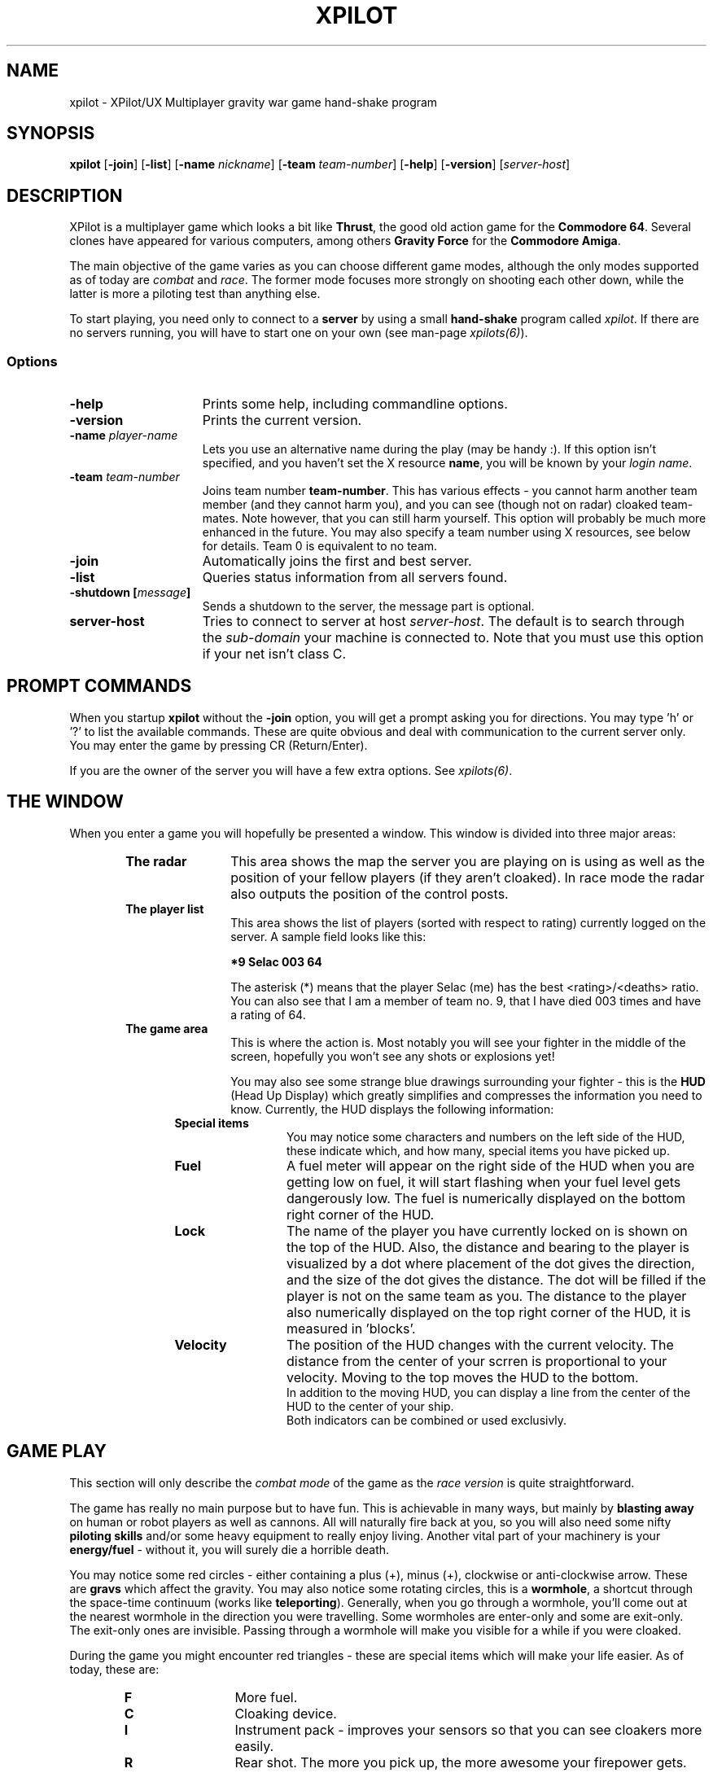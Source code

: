 .\" -*-Text-*-
.\";;;;;;;;;;;;;;;;;;;;;;;;;;;;;;;;;;;;;;;;;;;;;;;;;;;;;;;;;;;;;;;;;;;;;;;;;;;;
.\"
.\" File:         xpilot.6
.\" Description:  XPilot man page
.\" Author:       Bjoern Stabell & Ken Ronny Schouten
.\" Modified:     910520
.\" Language:     Text
.\" Package:      xpilot
.\"
.\" (c) Copyright 1991, UiT, all rights reserved.
.\"
.\";;;;;;;;;;;;;;;;;;;;;;;;;;;;;;;;;;;;;;;;;;;;;;;;;;;;;;;;;;;;;;;;;;;;;;;;;;;;
.TH XPILOT 6 "Version 1.2" "BS & "
.ad b
.SH NAME
xpilot \- XPilot/UX  Multiplayer gravity war game hand-shake program

.SH SYNOPSIS

.BR xpilot
[\fB-join\fR]
[\fB-list\fR]
[\fB-name \fInickname\fR]
[\fB-team \fIteam-number\fR]
[\fB-help\fR]
[\fB-version\fR]
[\fIserver-host\fR]

.SH DESCRIPTION
XPilot is a multiplayer game which looks a bit like \fBThrust\fP, the good
old action game for the \fBCommodore 64\fP.  Several clones have appeared
for various computers, among others \fBGravity Force\fP for the
\fBCommodore Amiga\fP.

The main objective of the game varies as you can choose different game
modes, although the only modes supported as of today are \fIcombat\fR and
\fIrace\fR.  The former mode focuses more strongly on shooting each other
down, while the latter is more a piloting test than anything else.

To start playing, you need only to connect to a \fBserver\fP by using a
small \fBhand-shake\fP program called \fIxpilot\fR.  If there are no
servers running, you will have to start one on your own (see man-page
\fIxpilots(6)\fP).

.SS Options

.TP 15
.B -help
Prints some help, including commandline options.

.TP 15
.B -version
Prints the current version.

.TP 15
.B -name \fIplayer-name\fP
Lets you use an alternative name during the play (may be handy :).  If this
option isn't specified, and you haven't set the X resource \fPname\fP, you
will be known by your \fIlogin name\fR.

.TP 15
.B -team \fIteam-number\fP
Joins team number \fBteam-number\fR.  This has various effects - you cannot
harm another team member (and they cannot harm you), and you can see
(though not on radar) cloaked team-mates.  Note however, that you can
still harm yourself.  This option will probably be much more enhanced
in the future.  You may also specify a team number using X resources, see
below for details.  Team 0 is equivalent to no team.

.TP 15
.B -join
Automatically joins the first and best server.

.TP 15
.B -list
Queries status information from all servers found.

.TP 15
.B -shutdown [\fImessage\fP]
Sends a shutdown to the server, the message part is optional.

.TP 15
.B server-host
Tries to connect to server at host \fIserver-host\fR.  The default is to
search through the \fIsub-domain\fR your machine is connected to.  Note
that you must use this option if your net isn't class C.

.SH PROMPT COMMANDS
When you startup \fBxpilot\fP without the \fB-join\fP option, you will get
a prompt asking you for directions.  You may type 'h' or '?' to list the
available commands.  These are quite obvious and deal with communication to
the current server only.  You may enter the game by pressing CR (Return/Enter).

If you are the owner of the server you will have a few extra options.  See
\fIxpilots(6)\fP.

.SH THE WINDOW
When you enter a game you will hopefully be presented a window.  This
window is divided into three major areas:
.RS 6
.TP 12
.B The radar
This area shows the map the server you are playing on is using as well as
the position of your fellow players (if they aren't cloaked).  In race mode
the radar also outputs the position of the control posts.
.TP 12
.B The player list
This area shows the list of players (sorted with respect to rating)
currently logged on the server.  A sample field looks like this:
.IP
.B 	*9	Selac			003		64
.IP
The asterisk (*) means that the player Selac (me) has the best
<rating>/<deaths> ratio.  You can also see that I am a member of team no.
9, that I have died 003 times and have a rating of 64.
.TP 12
.B The game area
This is where the action is.  Most notably you will see your fighter in the
middle of the screen, hopefully you won't see any shots or explosions yet!

You may also see some strange blue drawings surrounding your fighter - this
is the \fBHUD\fP (Head Up Display) which greatly simplifies and compresses
the information you need to know.  Currently, the HUD displays the
following information:
.RS 6
.TP 12
.B Special items
You may notice some characters and numbers on the left side of the HUD,
these indicate which, and how many, special items you have picked up.
.TP 12
.B Fuel
A fuel meter will appear on the right side of the HUD when you are getting
low on fuel, it will start flashing when your fuel level gets dangerously
low.  The fuel is numerically displayed on the bottom right corner of the
HUD.
.TP 12
.B Lock
The name of the player you have currently locked on is shown on the top of
the HUD.  Also, the distance and bearing to the player is visualized by a
dot where placement of the dot gives the direction, and the size of the dot
gives the distance.  The dot will be filled if the player is not on the
same team as you.  The distance to the player also numerically displayed on
the top right corner of the HUD, it is measured in 'blocks'.
.TP 12
.B Velocity
The position of the HUD changes with the current velocity. The distance from
the center of your scrren is proportional to your velocity. Moving to the top
moves the HUD to the bottom.
.br
In addition to the moving HUD, you can display a line from the center of the
HUD to the center of your ship.
.br
Both indicators can be combined or used exclusivly.
.RS -6

.SH GAME PLAY
This section will only describe the \fIcombat mode\fR of the game as the
\fIrace version\fR is quite straightforward.

The game has really no main purpose but to have fun.  This is achievable in
many ways, but mainly by \fBblasting away\fP on human or robot players as
well as cannons.  All will naturally fire back at you, so you will also
need some nifty \fBpiloting skills\fP and/or some heavy equipment to really
enjoy living.  Another vital part of your machinery is your
\fBenergy/fuel\fP - without it, you will surely die a horrible death.

You may notice some red circles - either containing a plus (+), minus
(+), clockwise or anti-clockwise arrow.  These are \fBgravs\fP which
affect the gravity.  You may also notice some rotating circles, this
is a \fBwormhole\fP, a shortcut through the space-time continuum
(works like \fBteleporting\fP).  Generally, when you go through a
wormhole, you'll come out at the nearest wormhole in the direction you
were travelling.  Some wormholes are enter-only and some are exit-only.
The exit-only ones are invisible.  Passing through a wormhole will
make you visible for a while if you were cloaked.

During the game you might encounter red triangles - these are special items
which will make your life easier.  As of today, these are:

.RS 6
.TP 12
.B F
More fuel.
.TP 12
.B C
Cloaking device.
.TP 12
.B I
Instrument pack - improves your sensors so that you can see cloakers more
easily.
.TP 12
.B R
Rear shot.  The more you pick up, the more awesome your firepower gets.
.TP 12
.B W
Wide angle shots.  The more you pick up, the more awesome your firepower gets.
.TP 12
.B A
After burner. Your main engine is more powerfull and uses your fuel more 
efficiently.
.TP 12
.B S
Pack of smart shots (missiles).  Default is four missiles in each pack.
.TP 12
.B M
Pack of mines.  Default is one mine in each pack.
.TP 12
.B D
Missile deflector. 
Only one can be carried, and when used, it
redirects all missiles targeted for you to the person 
you have selected.
.TP 12
.B T
Fuel tank. Increases your fuel capacity, but also increases your
mass.

.SH CONTROLS
The game understands quite some keys, but not all of them are equally
important.  The following keys are in prioritized order, and note that a |
is used to separate equivalent keys.  The words inside the curly braces {}
are the name of the resources that corresponds to the actions, see
Xresources below.
.RS 2
.TP 4
\fIPrimary keys\fR
The primary keys are:
.RS 6
.TP 12
.B a {keyTurnLeft}
Turn left (anti-clockwise).
.TP 12
.B s {keyTurnRight}
Turn right (clockwise).
.TP 12
.B shift {keyThrust}
Thrust me.
.TP 12
.B return {keyFireShot}
Fire normal shot.
.TP 12
.B space | right-meta {keyShield}
Activate shield.  Must be held down for continuous use.
.TP 12
.B ctrl | f {keyRefuel}
Try to connect to nearest fuel station.  Must be held down during refueling.
.RS -6
.TP 4
\fISecondary keys\fR
The following commands are not always available, some require special items
to have any functionality at all.
.RS 6
.TP 12
.B q {keySelfDestruct}
Self destruct.  At last we managed to include a timer, got rid of all those
nasty I'd-rather-die-by-my-own-hands-than-let-you-kill-me-and-get-all-
the-points pilots.
.TP 12
.B backSpace {keyCloak}
Enable/disable cloaking device if available.  You will be invisible on both
radar and on screen, but beware - the device is not foolproof, it is
not cheap on your fuel and the only thing becoming invisible is your ship,
i.e. the exhaust-flames will still be visible.
.TP 12
.B Esc {keySwapSettings}
Toggle between two different settings.  You'll probably want more power
and a larger turn rate in combat than when you're doing some critical
maneuvering.  Also, the game speed (unfortunately) varies as the load of
the machines and the net varies.
.TP 12
.B Tab {keyDropMine}
Drop a proximity mine.  The mine will detonate after a certain amount of
time (quite large actually) or when a foe comes too near.
.TP 12
.B LF (lineFeed) {keyEcm}
Fire an ECM pulse.
.TP 12
.B Home {keyChangeHome}
Change home base.  You will need to be landed on the base of your choice.
(The \fBHome\fP key is located just right of the \fBReturn\fP key on most
HP-keyboards.)  These keys are convenient for HP keyboards, also somewhat
adapted to SUN keyboards.
.TP 12
.B W {keyTankNext}
If you have additional tanks, the current tank will be the next tank.
.TP 12
.B E {keyTankPrev}
If you have additional tanks, the current tank will be the previous tank.
.TP 12
.B R {keyTankDetach}
Detach the current tank (or the last additional tank). Heet-seeking missiles
will follow this tank.
.TP 12
.B p {keyPause}
Parking mode - you can only park while you're landed on your own home base, and
when you park, you cannot rejoin the game until the P has stopped blinking (to
prevent users from using this option to run away from a battle).

.TP 0
These keys let you adjust the control sensitivity:
.TP 12
.B * {keyIncreasePower}
Increase engine power.
.TP 12
.B / {keyDecreasePower}
Decrease engine power.
.TP 12
.B + {keyIncreaseTurnspeed}
Increase turn speed.
.TP 12
.B - {keyDecreaseTurnspeed}
Decrease turn speed.
.TP 12
.B [ {keySlowdown}
Slows down the game (owner only).
.TP 12
.B ] {keySpeedup}
Speeds up the game (owner only).

.TP 0
The following requires that you have a \fBlock\fP on somebody:
.TP 12
.B \e (backSlash) {keyFireMissile}
Fire smart missile if available.  The missile will home onto the player
that you have currently locked on.  You must have \fBa clear lock\fP on a
player for this to work.
.TP 12
.B \e (semicolon) {keyFireHeat}
Fire a thrust controlled missile. Works like a smart missle, but is faster and 
ECM isn't able to confuse it. Needs the thrust for navigating.
.TP 12
.B \e (singleQuote) {keyFireTorpedo}
Fire a missile without flight control. It runs very fast in shot direction.
No lock is required.
.TP 12
.B Select | Up | Down {keyLockClose}
Will lock onto the closest player if he/she is within range.
.TP 12
.B Next | Right {keyLockNext}
Will, if possible, lock onto the next player in the game.
.TP 12
.B Prior (Prev) | Left {keyLockPrev}
Will, if possible, lock onto the previous player in the game.

.RS -6
.TP 0
There is even a cheat mode, and a possibility to join the 'twilight-
zone boys' if you should be so lucky to hit the right key while the option
isn't disabled.  But don't lose any sleep over it, it's not that easy.
Usually, this option is disabled.

.SH X RESOURCES
XPilot understands the following X resources in addition to the key
resources described above:
.RS 6
.TP 12
.B name
Nick name of your player.
.TP 12
.B team
Preferred team number.
.TP 12
.B power
Primary power setting of your engine.  Primary in this context means that it
is part of the default setting, secondary means the other setting (two
different settings are available, pressing \fBEsc\fP will switch between
them).  You may change "sensitivity" of your ship by adjusting these
parameters.  Often you would like one setting to be more "rough" than the
other - one setting for fine maneuvering and one for racing. (Default 45.0)
.TP 12
.B turnSpeed
Primary turnspeed setting of your ship. (Default 30.0)
.TP 12
.B turnResistance
Primary turnresistance setting of your ship.  This value determines how
fast your ship will stop rotating, i.e. the rotating speed of your ship is
set equal to itself multiplied by this value.  Obviously the value has to
lie between 0.0 (exclusive) and 1.0 (inclusive).  (Default 0.12)
.TP 12
.B altPower
Secondary power setting of your engine. (Default 35.0)
.TP 12
.B altTurnSpeed
Secondary turnspeed setting of your ship. (Default 25.0)
.TP 12
.B altTurnResistance
Secondary turnresistance setting of your ship. (Default 0.12)
.TP 12
.B fuelNotify
The limit when the HUD fuel bar will become visible. (Default 500.0)
.TP 12
.B fuelWarning
The limit when the HUD fuel bar will start flashing. (Default 200.0)
.TP 12
.B fuelCritical
The limit when the HUD fuel bar will flash faster. (Default 100.0)
.TP 12
.B showHUD
Should the HUD be on or off. (Default true)
.TP 12
.B verticalHUDLine
Should the vertical lines in the HUD be drawn. (Default false)
.TP 12
.B horizontalHUDLine
Should the horizontal lines in the HUD be drawn. (Default true)
.TP 12
.B speedFactHUD
Should the HUD me moved, to indicate the current velocity. Negativ values will
inverse the moving of the HUD. (Default 0.0)
.TP 12
.B speedFactPTR
Uses a red line to indicate the current velocity. On edge of the line is the
center of the ship. The other end is moved in the same way, as the HUD, if
speedFactPTR is set.
.TP 12
.B fuelMeter
Determines if the fuel meter should be visible. This meter visualizes your
fuel level in a different way than \fBfuelGauge\fP does.
.TP 12
.B fuelGauge
Determines if the fuel gauge should be visible. See \fBfuelMeter\fP.
.TP 12
.B turnSpeedMeter
Should the turnspeed meter be visible at all times. (Default false)
.TP 12
.B powerMeter
Should the power meter be visible at all times. (Default false)
.TP 12
.B BackgroundPointDist
Specifies the block distance between points, used in empty map regions. 
8 is default, 0 means no points.
.RS -6

.SH EXAMPLES
The simplest invocation of the hand-shake program is to just type:
.IP
.B xpilot
.PP
This will force the program to search after a server on all the machines
on your sub-domain (i.e. all the machines with the all but the last part of
the IP address in common).

Say this don't work (it often doesn't unfortunately), and you know where
the server is, and you don't want to be prompted (handy in scripts etc.),
you may type for example:
.IP
.B xpilot -join lglab08
.PP

In the examples above your name would be your login name.  Let's say you
want to be really cool and your login name is \fBgudmari\fR, well - you're
in loads of trouble if you don't know about the \fB-name\fR option;
.IP
.B xpilot -name FireEater
.PP
will fix the problem for you.

.SH WARNINGS
If the server should go down, you will be without autorepeat on your
keyboard.  To re-enable autorepeat, use the \fIxset\fR command with the
\fIr\fR switch, i.e.:
.IP
.B xset r
.PP
Also note that the game speed cannot be controlled, so that the only way to
slow down a game is to have several dummies join it.  Use the following
command:

.SH AUTHORS
The \fIxpilot\fP product was developed by Bjoern Stabell and Ken Ronny
Schouten at the University of Tromsoe, Norway.

.SH BUGS
The product is seemingly stable, so bug reports are highly appreciated.
Send email to \fBxpilot-request@cs.uit.no\fP and we will see what we can
do.  We merely ask that you remember to include the following information:
.IP
.PD 0
.RS 4
\- The platform(s) the bug(s) occurs on and what kind of display (depth,
color, type) you use.
.TP
\- The version, revision and patchlevel of XPilot.
.TP
\- What the bug(s) looks like.
.TP
\- When the bug(s) usually occurs.
.PP
.PD
.IP
.RS -4
We would also like to receive changes you do to make the code compile on
your machine (we would NOT like to receive the whole program translated to
K&R C, keep it ANSI :) If you don't have an ANSI compiler, there are
several utilities which may help you de-ANSI-fy the code (unproto,
unprotoize etc).

.SH NOTES
For credit list, see \fIxpilots(6)\fP.

.SH FILES
.PD 0
.TP 40
\fB/usr/local/games/lib/xpilot/motd\fP
Message of the day.
.TP
\fB/usr/local/games/lib/xpilot/maps/\fP
Directory containing maps.
.PD

.SH SEE ALSO
xpilots(6)
.\"
.\" index		\fIxpilot\fR - multiplayer war game
.\" index		\fIxpilots\fR \- server module for xpilot
